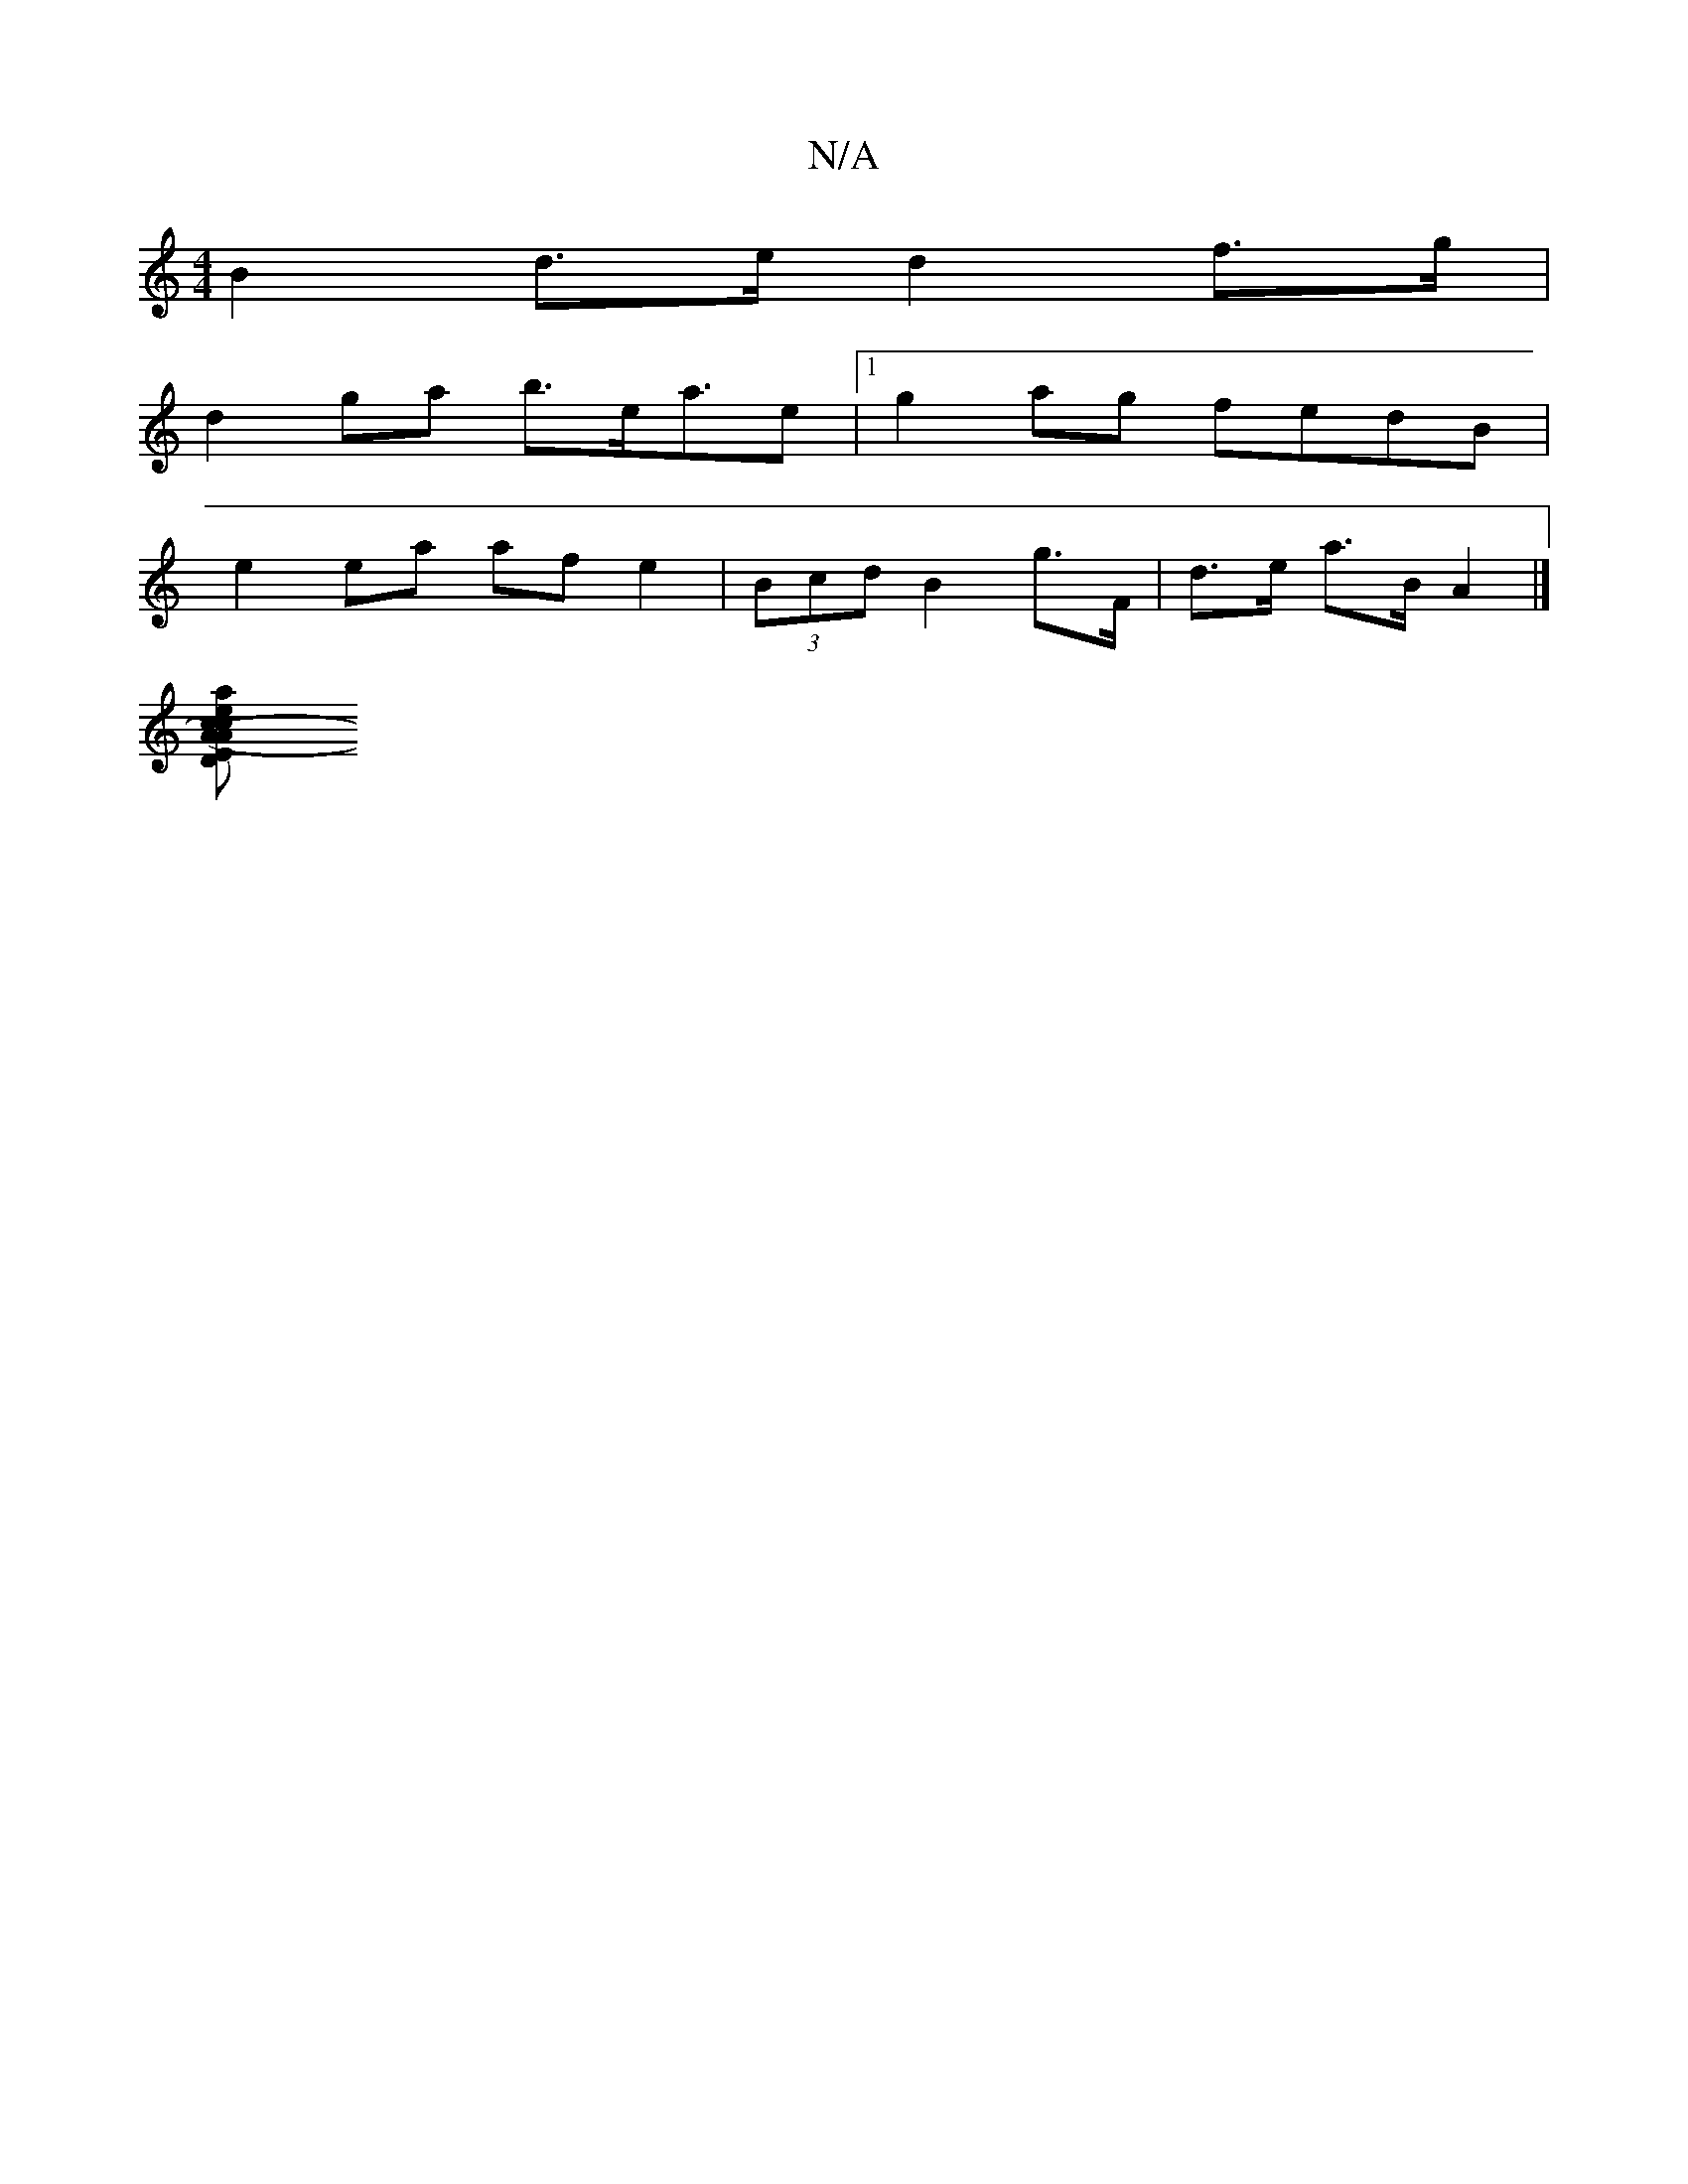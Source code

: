 X:1
T:N/A
M:4/4
R:N/A
K:Cmajor
B2d>e d2 f>g|
d2ga b>ea>e2|1 g2ag fedB|
e2ea af e2|(3Bcd B2 g>F | d>e a>B A2|]
[a2c<e "Em" c2AD G2 Be|.e(c6) |ea{e}f>d B<cA>B | g>fg2 b2ag>ed| e<Ad>B G>Bd | B>GA F>ED2<G, A,|(A<A)A>d e>e/c/ | e>e e>A 